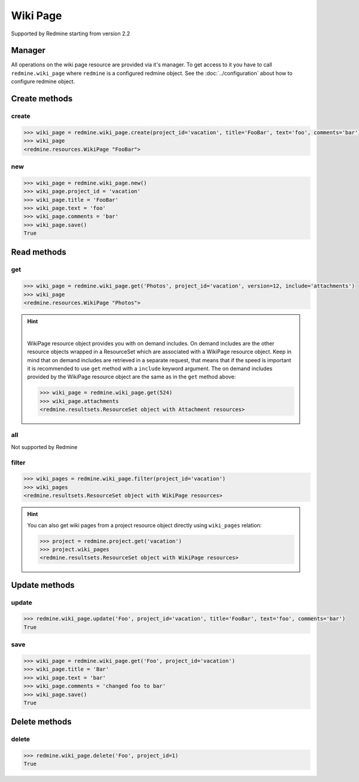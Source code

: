 Wiki Page
=========

Supported by Redmine starting from version 2.2

Manager
-------

All operations on the wiki page resource are provided via it's manager. To get access to it
you have to call ``redmine.wiki_page`` where ``redmine`` is a configured redmine object.
See the :doc:`../configuration` about how to configure redmine object.

Create methods
--------------

create
++++++

.. py:method:: create(**fields)
    :module: redmine.managers.ResourceManager
    :noindex:

    Creates new wiki page resource with given fields and saves it to the Redmine.

    :param project_id: (required). Id or identifier of wiki page's project.
    :type project_id: integer or string
    :param string title: (required). Title of the wiki page.
    :param string text: (required). Text of the wiki page.
    :param string comments: (optional). Comments of the wiki page.
    :return: WikiPage resource object

.. code-block:: python

    >>> wiki_page = redmine.wiki_page.create(project_id='vacation', title='FooBar', text='foo', comments='bar')
    >>> wiki_page
    <redmine.resources.WikiPage "FooBar">

new
+++

.. py:method:: new()
    :module: redmine.managers.ResourceManager
    :noindex:

    Creates new empty wiki page resource but doesn't save it to the Redmine. This is useful
    if you want to set some resource fields later based on some condition(s) and only after
    that save it to the Redmine. Valid attributes are the same as for ``create`` method above.

    :return: WikiPage resource object

.. code-block:: python

    >>> wiki_page = redmine.wiki_page.new()
    >>> wiki_page.project_id = 'vacation'
    >>> wiki_page.title = 'FooBar'
    >>> wiki_page.text = 'foo'
    >>> wiki_page.comments = 'bar'
    >>> wiki_page.save()
    True

Read methods
------------

get
+++

.. py:method:: get(resource_id, **params)
    :module: redmine.managers.ResourceManager
    :noindex:

    Returns single wiki page resource from the Redmine by it's title.

    :param string resource_id: (required). Title of the wiki page.
    :param project_id: (required). Id or identifier of wiki page's project.
    :type project_id: integer or string
    :param integer version: (optional). Version of the wiki page.
    :param string include:
      .. raw:: html

          (optional). Can be used to fetch associated data in one call. Accepted values (separated by comma):

      - attachments

    :return: WikiPage resource object

.. code-block:: python

    >>> wiki_page = redmine.wiki_page.get('Photos', project_id='vacation', version=12, include='attachments')
    >>> wiki_page
    <redmine.resources.WikiPage "Photos">

.. hint::

    .. versionadded:: 0.4.0

    |

    WikiPage resource object provides you with on demand includes. On demand includes are the
    other resource objects wrapped in a ResourceSet which are associated with a WikiPage
    resource object. Keep in mind that on demand includes are retrieved in a separate request,
    that means that if the speed is important it is recommended to use ``get`` method with a
    ``include`` keyword argument. The on demand includes provided by the WikiPage resource object
    are the same as in the ``get`` method above:

    .. code-block:: python

        >>> wiki_page = redmine.wiki_page.get(524)
        >>> wiki_page.attachments
        <redmine.resultsets.ResourceSet object with Attachment resources>

all
+++

Not supported by Redmine

filter
++++++

.. py:method:: filter(**filters)
    :module: redmine.managers.ResourceManager
    :noindex:

    Returns wiki page resources that match the given lookup parameters.

    :param project_id: (required). Id or identifier of wiki page's project.
    :type project_id: integer or string
    :param integer limit: (optional). How much resources to return.
    :param integer offset: (optional). Starting from what resource to return the other resources.
    :return: ResourceSet object

.. code-block:: python

    >>> wiki_pages = redmine.wiki_page.filter(project_id='vacation')
    >>> wiki_pages
    <redmine.resultsets.ResourceSet object with WikiPage resources>

.. hint::

    You can also get wiki pages from a project resource object directly using
    ``wiki_pages`` relation:

    .. code-block:: python

        >>> project = redmine.project.get('vacation')
        >>> project.wiki_pages
        <redmine.resultsets.ResourceSet object with WikiPage resources>

Update methods
--------------

update
++++++

.. py:method:: update(resource_id, **fields)
    :module: redmine.managers.ResourceManager
    :noindex:

    Updates values of given fields of a wiki page resource and saves them to the Redmine.

    :param string resource_id: (required). Title of the wiki page.
    :param project_id: (required). Id or identifier of wiki page's project.
    :type project_id: integer or string
    :param string title: (optional). Title of the wiki page.
    :param string text: (optional). Text of the wiki page.
    :param string comments: (optional). Comments of the wiki page.
    :return: True

.. code-block:: python

    >>> redmine.wiki_page.update('Foo', project_id='vacation', title='FooBar', text='foo', comments='bar')
    True

save
++++

.. py:method:: save()
    :module: redmine.resources.WikiPage
    :noindex:

    Saves the current state of a wiki page resource to the Redmine. Fields that can
    be changed are the same as for ``update`` method above.

    :return: True

.. code-block:: python

    >>> wiki_page = redmine.wiki_page.get('Foo', project_id='vacation')
    >>> wiki_page.title = 'Bar'
    >>> wiki_page.text = 'bar'
    >>> wiki_page.comments = 'changed foo to bar'
    >>> wiki_page.save()
    True

Delete methods
--------------

delete
++++++

.. py:method:: delete(resource_id, **params)
    :module: redmine.managers.ResourceManager
    :noindex:

    Deletes single wiki page resource from the Redmine by it's title.

    :param string resource_id: (required). Title of the wiki page.
    :param project_id: (required). Id or identifier of wiki page's project.
    :type project_id: integer or string
    :return: True

.. code-block:: python

    >>> redmine.wiki_page.delete('Foo', project_id=1)
    True
